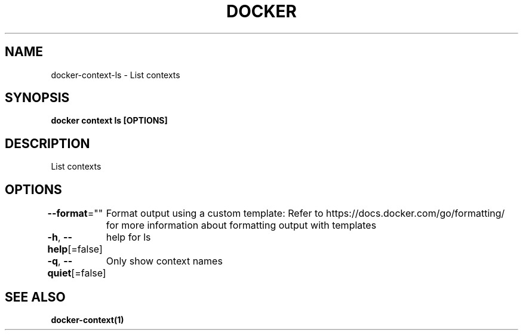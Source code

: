 .nh
.TH "DOCKER" "1" "Jan 2024" "Docker Community" "Docker User Manuals"

.SH NAME
.PP
docker-context-ls - List contexts


.SH SYNOPSIS
.PP
\fBdocker context ls [OPTIONS]\fP


.SH DESCRIPTION
.PP
List contexts


.SH OPTIONS
.PP
\fB--format\fP=""
	Format output using a custom template:
'table':            Print output in table format with column headers (default)
'table TEMPLATE':   Print output in table format using the given Go template
'json':             Print in JSON format
'TEMPLATE':         Print output using the given Go template.
Refer to https://docs.docker.com/go/formatting/ for more information about formatting output with templates

.PP
\fB-h\fP, \fB--help\fP[=false]
	help for ls

.PP
\fB-q\fP, \fB--quiet\fP[=false]
	Only show context names


.SH SEE ALSO
.PP
\fBdocker-context(1)\fP
